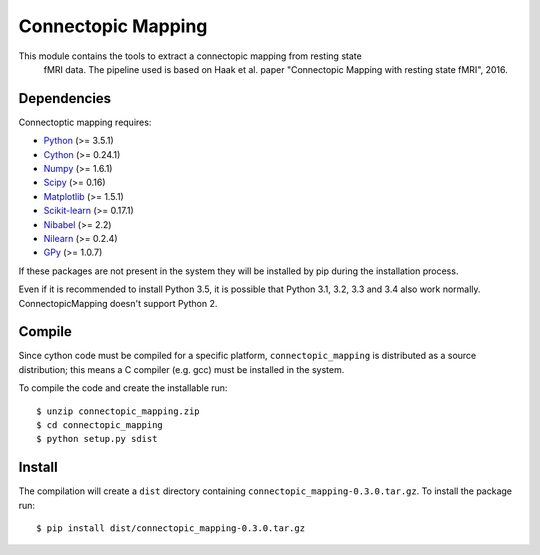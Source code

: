 Connectopic Mapping
===================

This module contains the tools to extract a connectopic mapping from resting state
    fMRI data. The pipeline used is based on Haak et al. paper "Connectopic Mapping
    with resting state fMRI", 2016.

Dependencies
------------

Connectoptic mapping requires:

- `Python <http://www.python.org/>`_ (>= 3.5.1)
- `Cython <http://cython.org/>`_ (>= 0.24.1)
- `Numpy <http://www.numpy.org/>`_ (>= 1.6.1)
- `Scipy <http://www.scipy.org/>`_ (>= 0.16)
- `Matplotlib <http://www.matplotlib.org/>`_ (>= 1.5.1)
- `Scikit-learn <http://www.scikit-learn.org//>`_ (>= 0.17.1)
- `Nibabel <http://www.nipy.org/nibabel/>`_ (>= 2.2)
- `Nilearn <http://nilearn.github.io/>`_ (>= 0.2.4)
- `GPy <https://github.com/SheffieldML/GPy/>`_ (>= 1.0.7)

If these packages are not present in the system they will be installed by pip during the installation process.

Even if it is recommended to install Python 3.5, it is possible that Python 3.1, 3.2, 3.3 and 3.4 also work normally. ConnectopicMapping doesn't support Python 2.

Compile
-------

Since cython code must be compiled for a specific platform, ``connectopic_mapping`` is distributed as a source distribution; this means a C compiler (e.g. gcc) must be installed in the system.

To compile the code and create the installable run:
::

   $ unzip connectopic_mapping.zip
   $ cd connectopic_mapping
   $ python setup.py sdist

Install
-------

The compilation will create a ``dist`` directory containing ``connectopic_mapping-0.3.0.tar.gz``. To install the package run:
::

   $ pip install dist/connectopic_mapping-0.3.0.tar.gz

